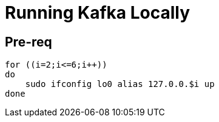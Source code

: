= Running Kafka Locally

== Pre-req

[source,bash]
----
for ((i=2;i<=6;i++))
do
    sudo ifconfig lo0 alias 127.0.0.$i up
done
----